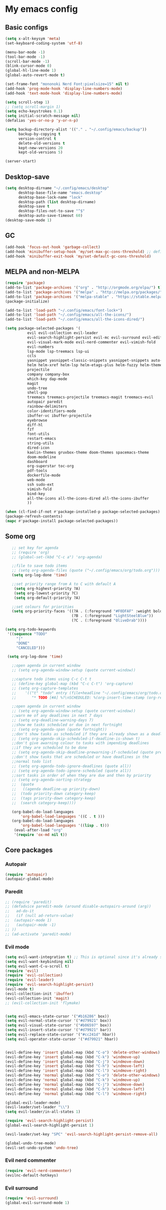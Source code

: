 * My emacs config
** Basic configs
   #+BEGIN_SRC emacs-lisp
	 (setq x-alt-keysym 'meta)
	 (set-keyboard-coding-system 'utf-8)

	 (menu-bar-mode -1)
	 (tool-bar-mode -1)
	 (scroll-bar-mode -1)
	 (blink-cursor-mode 0)
	 (global-hl-line-mode 1)
	 (global-auto-revert-mode t)

	 (set-frame-font "mononoki Nerd Font:pixelsize=15" nil t)
	 (add-hook 'prog-mode-hook 'display-line-numbers-mode)
	 (add-hook 'text-mode-hook 'display-line-numbers-mode)

	 (setq scroll-step 1)
	 ;; (setq scroll-margin 1)
	 (setq echo-keystrokes 0.1)
	 (setq initial-scratch-message nil)
	 (defalias 'yes-or-no-p 'y-or-n-p)

	 (setq backup-directory-alist '(("." . "~/.config/emacs/backup"))
		   backup-by-copying t
		   version-control t
		   delete-old-versions t
		   kept-new-versions 20
		   kept-old-versions 5)

	 (server-start)
   #+END_SRC

** Desktop-save
   #+BEGIN_SRC emacs-lisp
	 (setq desktop-dirname "~/.config/emacs/desktop"
		   desktop-base-file-name "emacs.desktop"
		   desktop-base-lock-name "lock"
		   desktop-path (list desktop-dirname)
		   desktop-save t
		   desktop-files-not-to-save "^$"
		   desktop-auto-save-timeout 60)
	 (desktop-save-mode 1)
   #+END_SRC

** GC
   #+BEGIN_SRC emacs-lisp
	 (add-hook 'focus-out-hook 'garbage-collect)
	 (add-hook 'minibuffer-setup-hook 'my/set-max-gc-cons-threshold) ;; defined in early-init.el
	 (add-hook 'minibuffer-exit-hook 'my/set-default-gc-cons-threshold)
   #+END_SRC

** MELPA and non-MELPA
#+BEGIN_SRC emacs-lisp
  (require 'package)
  (add-to-list 'package-archives '("org" . "http://orgmode.org/elpa/") t)
  (add-to-list 'package-archives '("melpa" . "http://melpa.org/packages/") t)
  (add-to-list 'package-archives '("melpa-stable" . "https://stable.melpa.org/packages/") t)
  (package-initialize)

  (add-to-list 'load-path "~/.config/emacs/font-lock+")
  (add-to-list 'load-path "~/.config/emacs/all-the-icons/")
  (add-to-list 'load-path "~/.config/emacs/all-the-icons-dired/")

  (setq package-selected-packages '(
            evil evil-collection evil-leader
            evil-search-highlight-persist evil-mc evil-surround evil-ediff
            evil-visual-mark-mode evil-nerd-commenter evil-vimish-fold
            evil-numbers
            lsp-mode lsp-treemacs lsp-ui
            ccls
            yasnippet yasnippet-classic-snippets yasnippet-snippets auto-yasnippet el-autoyas
            helm helm-xref helm-lsp helm-etags-plus helm-fuzzy helm-themes helm-make helm-projectile
            projectile
            company company-box
            which-key dap-mode
            magit
            undo-tree
            shell-pop
            treemacs treemacs-projectile treemacs-magit treemacs-evil
            autopair paredit
            rainbow-delimiters
            color-identifiers-mode
            ibuffer-vc ibuffer-projectile
            eyebrowse
            diff-hl
            fzf
            font-utils
            restart-emacs
            string-utils
            dired-icon
            kaolin-themes gruvbox-theme doom-themes spacemacs-theme
            doom-modeline
            dashboard
            org-superstar toc-org
            pdf-tools
            dockerfile-mode
            web-mode
            ssh sudo-ext
            vimish-fold
            bind-key
            all-the-icons all-the-icons-dired all-the-icons-ibuffer
            ))

  (when (cl-find-if-not #'package-installed-p package-selected-packages)
  (package-refresh-contents)
  (mapc #'package-install package-selected-packages))
#+END_SRC

** Some org
#+BEGIN_SRC emacs-lisp
	;; set key for agenda
	;; (require 'org)
	;; (global-set-(kbd "C-c a") 'org-agenda)

	;;file to save todo items
	;; (setq org-agenda-files (quote ("~/.config/emacs/org/todo.org")))
	(setq org-log-done 'time)

	;;set priority range from A to C with default A
	 (setq org-highest-priority ?A)
	 (setq org-lowest-priority ?C)
	 (setq org-default-priority ?A)

	;;set colours for priorities
	(setq org-priority-faces '((?A . (:foreground "#F0DFAF" :weight bold))
							   (?B . (:foreground "LightSteelBlue"))
							   (?C . (:foreground "OliveDrab"))))

 (setq org-todo-keywords
  '((sequence "TODO"
      "|"
      "DONE"
      "CANCELED")))

  (setq org-log-done 'time)

	;;open agenda in current window
	;; (setq org-agenda-window-setup (quote current-window))

	;;capture todo items using C-c C-t t
	;; (define-key global-map (kbd "C-c C-t") 'org-capture)
	;; (setq org-capture-templates
	;;	  '(("t" "todo" entry (file+headline "~/.config/emacs/org/todo.org" "Tasks")
	;;		 "* TODO [#A] %?\nSCHEDULED: %(org-insert-time-stamp (org-read-date nil t \"+0d\"))\n")))

	;;open agenda in current window
	;; (setq org-agenda-window-setup (quote current-window))
	;;warn me of any deadlines in next 7 days
	;; (setq org-deadline-warning-days 7)
	;;show me tasks scheduled or due in next fortnight
	;; (setq org-agenda-span (quote fortnight))
	;;don't show tasks as scheduled if they are already shown as a deadline
	;; (setq org-agenda-skip-scheduled-if-deadline-is-shown t)
	;;don't give awarning colour to tasks with impending deadlines
	;;if they are scheduled to be done
	;; (setq org-agenda-skip-deadline-prewarning-if-scheduled (quote pre-scheduled))
	;;don't show tasks that are scheduled or have deadlines in the
	;;normal todo list
	;; (setq org-agenda-todo-ignore-deadlines (quote all))
	;; (setq org-agenda-todo-ignore-scheduled (quote all))
	;;sort tasks in order of when they are due and then by priority
	;; (setq org-agenda-sorting-strategy
	;;  (quote
	;;   ((agenda deadline-up priority-down)
	;;	(todo priority-down category-keep)
	;;	(tags priority-down category-keep)
	;;	(search category-keep))))

	(org-babel-do-load-languages
		'org-babel-load-languages '((C . t )))
	(org-babel-do-load-languages
		'org-babel-load-languages '((lisp . t)))
	 (eval-after-load "org"
	 '(require 'ox-md nil t))
#+END_SRC

** Core packages
*** Autopair
#+BEGIN_SRC emacs-lisp
(require 'autopair)
(autopair-global-mode)
#+END_SRC

*** Paredit
#+BEGIN_SRC emacs-lisp
;; (require 'paredit)
;; (defadvice paredit-mode (around disable-autopairs-around (arg))
;;   ad-do-it
;;   (if (null ad-return-value)
;; 	(autopair-mode 1)
;;   (autopair-mode -1)
;; ))
;; (ad-activate 'paredit-mode)
#+END_SRC

*** Evil mode
#+BEGIN_SRC emacs-lisp
  (setq evil-want-integration t) ;; This is optional since it's already set to t by default.
  (setq evil-want-keybinding nil)
  (setq evil-want-C-u-scroll t)
  (require 'evil)
  (require 'evil-collection)
  (require 'evil-leader)
  (require 'evil-search-highlight-persist)
  (evil-mode t)
  (evil-collection-init 'ibuffer)
  (evil-collection-init 'magit)
  ;; (evil-collection-init 'flymake)


  (setq evil-emacs-state-cursor '("#b16286" box))
  (setq evil-normal-state-cursor '("#d79921" box))
  (setq evil-visual-state-cursor '("#b06597" box))
  (setq evil-insert-state-cursor '("#d79921" bar))
  (setq evil-replace-state-cursor '("#cc241d" hbar))
  (setq evil-operator-state-cursor '("#d79921" hbar))


  (evil-define-key 'insert global-map (kbd "C-o") 'delete-other-windows)
  (evil-define-key 'insert global-map (kbd "C-k") 'windmove-up)
  (evil-define-key 'insert global-map (kbd "C-j") 'windmove-down)
  (evil-define-key 'insert global-map (kbd "C-h") 'windmove-left)
  (evil-define-key 'insert global-map (kbd "C-l") 'windmove-right)
  (evil-define-key 'normal global-map (kbd "C-o") 'delete-other-windows)
  (evil-define-key 'normal global-map (kbd "C-k") 'windmove-up)
  (evil-define-key 'normal global-map (kbd "C-j") 'windmove-down)
  (evil-define-key 'normal global-map (kbd "C-h") 'windmove-left)
  (evil-define-key 'normal global-map (kbd "C-l") 'windmove-right)

  (global-evil-leader-mode)
  (evil-leader/set-leader "\\")
  (setq evil-leader/in-all-states 1)

  (require 'evil-search-highlight-persist)
  (global-evil-search-highlight-persist 1)

  (evil-leader/set-key "SPC" 'evil-search-highlight-persist-remove-all)

  (global-undo-tree-mode)
  (evil-set-undo-system 'undo-tree)
#+END_SRC

*** Evil nerd commenter
#+BEGIN_SRC emacs-lisp
(require 'evil-nerd-commenter)
(evilnc-default-hotkeys)
#+END_SRC

*** Evil surround
#+BEGIN_SRC emacs-lisp
  (require 'evil-surround)
  (global-evil-surround-mode 1)
#+END_SRC

*** Evil multiple-cursor
#+BEGIN_SRC emacs-lisp
  (require 'evil-mc)
  (global-evil-mc-mode 1)
#+END_SRC

*** Evil vimish Fold
	#+BEGIN_SRC emacs-lisp
	(require 'vimish-fold)
	(require 'evil-vimish-fold)
	(add-hook 'prog-mode-hook 'evil-vimish-fold-mode)
	(add-hook 'text-mode-hook 'evil-vimish-fold-mode)
	#+END_SRC

*** Evil numbers
#+BEGIN_SRC emacs-lisp
  (require 'evil-numbers)
  (define-key evil-normal-state-map (kbd "C-c C-a") 'evil-numbers/inc-at-pt)
  (define-key evil-normal-state-map (kbd "C-c C-x") 'evil-numbers/dec-at-pt)
#+END_SRC

*** Centaur tabs
#+BEGIN_SRC emacs-lisp
  ;; (require 'centaur-tabs)
  ;; (centaur-tabs-mode t)
  ;; (centaur-tabs-group-by-projectile-project)

  ;; (evil-define-key 'insert global-map (kbd "M-k") 'centaur-tabs-backward)
  ;; (evil-define-key 'insert global-map (kbd "M-j") 'centaur-tabs-forward)
  ;; (evil-define-key 'replace global-map (kbd "M-k") 'centaur-tabs-backward)
  ;; (evil-define-key 'replace global-map (kbd "M-j") 'centaur-tabs-forward)
  ;; (evil-define-key 'normal global-map (kbd "M-k") 'centaur-tabs-backward)
  ;; (evil-define-key 'normal global-map (kbd "M-j") 'centaur-tabs-forward)
  ;; (global-set-key (kbd "M-k") 'centaur-tabs-backward)
  ;; (global-set-key (kbd "M-j") 'centaur-tabs-forward)

  ;; (setq centaur-tabs-set-icons				t
  ;; 		centaur-tabs-gray-out-icons			'buffer
  ;; 		centaur-tabs-set-close-button		nil
  ;; 		centaur-tabs-set-modified-marker	t
  ;; 		centaur-tabs-modified-marker		"[+]"
  ;; 		centaur-tabs-height					32
  ;; 		centaur-tabs-style					"bar"
  ;; 		centaur-tabs-set-bar				'left
  ;; 		centaur-tabs-change-fonts			"mononoki Nerd Font:pixelsize=15")

  ;; (defun centaur-tabs-hide-tab (x)
  ;; 	  (let ((name (format "%s" x)))
  ;; 		  (or
  ;; 			  (string-prefix-p "*epc" name)
  ;; 			  (string-prefix-p "*helm" name)
  ;; 			  (string-prefix-p "*Helm" name)
  ;; 			  (string-prefix-p "*Compile-Log*" name)
  ;; 			  (string-prefix-p "*compilation*" name)
  ;; 			  (string-prefix-p "*Flymake diagnostics" name)
  ;; 			  (string-prefix-p "*lsp" name)
  ;; 			  (string-prefix-p "*scratch*" name)
  ;; 			  (string-prefix-p "*Messages*" name)
  ;; 			  (string-prefix-p "todo.org" name)
  ;; 			  (string-prefix-p "*Mingus Help*" name)
  ;; 			  (string-prefix-p "*Mingus*" name)
  ;; 			  (string-prefix-p "*Mingus Browser*" name)
  ;; 			  (string-prefix-p "TAGS" name)
  ;; 			  (string-prefix-p "*lsp-ui-doc" name)
  ;; 			  (and (string-prefix-p "magit" name)
  ;; 				  (not (file-name-extension name))))))

  ;; (add-hook 'dashboard-mode-hook #'centaur-tabs-local-mode)
  ;; (add-hook 'neotree-mode-hook #'centaur-tabs-local-mode)
  ;; (add-hook 'calendar-mode-hook #'centaur-tabs-local-mode)
  ;; (add-hook 'org-agenda-mode-hook #'centaur-tabs-local-mode)
  ;; (add-hook 'helpful-mode-hook #'centaur-tabs-local-mode)
  ;; (add-hook 'term-mode-hook #'centaur-tabs-local-mode)
#+END_SRC

*** Dashboard
#+BEGIN_SRC emacs-lisp
	(require 'dashboard)
	(dashboard-setup-startup-hook)

	(setq dashboard-banner-logo-title	(concat "Welcome back to Emacs " emacs-version ", partner!")
		  dashboard-startup-banner		"~/pics/profile/caco.png"
		  ;; dashboard-startup-banner		'official
		  dashboard-set-init-info		nil
		  dashboard-set-footer			nil
		  dashboard-center-content		t
		  dashboard-show-shortcuts		nil
		  dashboard-set-heading-icons	t
		  dashboard-set-file-icons		nil
		  dashboard-set-navigator		t
		  show-week-agenda-p			t)

	(setq dashboard-items '((projects . 10)
							(recents . 10)
							(bookmarks . 10)))

	(add-to-list 'evil-emacs-state-modes 'dashboard-mode)
#+END_SRC

*** w3m
#+BEGIN_SRC emacs-lisp
;; (require 'w3m-load)
;; (setq w3m-home-page "https://start.duckduckgo.com/")
;; (setq w3m-default-display-inline-images t)
;; (define-key w3m-mode-map "w" 'right-word)
;; (define-key w3m-mode-map "b" 'left-word)
;; (define-key w3m-mode-map "<" 'scroll-left)
;; (define-key w3m-mode-map ">" 'scroll-right)
;; (define-key w3m-mode-map (kbd "C-d") 'evil-scroll-page-down)
;; (define-key w3m-mode-map (kbd "C-u") 'evil-scroll-page-up)
;; (define-key w3m-mode-map "H" 'w3m-view-previous-page)
;; (define-key w3m-mode-map "L" 'w3m-view-next-page)
;; (define-key w3m-mode-map "o" 'w3m-goto-url)
;; (define-key w3m-mode-map "O" 'w3m-goto-url-new-session)
;; (define-key w3m-mode-map "v" 'w3m-view-image)
;; (define-key w3m-mode-map "$" 'w3m-end-of-line)
;; (define-key w3m-mode-map "^" 'w3m-beginning-of-line)
;; (define-key w3m-mode-map (kbd "M-j") 'w3m-next-buffer)
;; (define-key w3m-mode-map (kbd "M-k") 'w3m-previous-buffer)
;; (define-key w3m-mode-map "t" 'w3m-copy-buffer)
#+END_SRC

*** Treemacs
	#+BEGIN_SRC emacs-lisp
	  (require 'treemacs)
	  (require 'treemacs-evil)
	  (require 'treemacs-magit)
	  (require 'treemacs-projectile)
	  (setq treemacs-python-executable "/usr/local/bin/python3.7")
	#+END_SRC

*** Helm, projectile
	#+BEGIN_SRC emacs-lisp
	  (require 'helm-config)
	  (require 'helm-misc)
	  (require 'helm-projectile)
	  (require 'helm-locate)
	  (require 'helm-lsp)

	  (global-set-key (kbd "M-x") 'helm-M-x)
	  (global-set-key (kbd "C-x C-f") #'helm-find-files)
	  (global-set-key (kbd "M-p") #'helm-projectile-switch-project)
	  (global-set-key (kbd "C-x C-b") #'helm-mini)
	  (global-set-key (kbd "C-x p") #'helm-projectile)
	  (define-key helm-map (kbd "<tab>") 'helm-execute-persistent-action)
	  (define-key helm-map (kbd "C-i") 'helm-execute-persistent-action)
	  (define-key helm-map (kbd "C-z") 'helm-select-action)
	  (define-key helm-map (kbd "C-j") 'helm-next-line)
	  (define-key helm-map (kbd "C-k") 'helm-previous-line)
	  (define-key helm-find-files-map (kbd "C-h") 'helm-find-files-up-one-level)
	  (define-key helm-find-files-map (kbd "C-l") 'helm-execute-persistent-action)

	  (setq helm-quick-update				t
			helm-bookmark-show-location		t
			helm-buffers-fuzzy-matching		t
			helm-make-executable			"/usr/local/bin/gmake"
			helm-make-nproc					5
			helm-split-window-in-side-p		t)

	  (defun helm-my-buffers ()
		(interactive)
		(let ((helm-ff-transformer-show-only-basename nil))
		  (helm-other-buffer '(helm-c-source-buffers-list
							   helm-c-source-elscreen
							   helm-c-source-projectile-files-list
							   helm-c-source-ctags
							   helm-c-source-recentf
							   helm-c-source-locate)
							 "*helm-my-buffers*")))

	  (helm-mode 1)
	  (projectile-mode +1)
	#+END_SRC

*** DOOM Modeline
#+BEGIN_SRC emacs-lisp
(setq display-time-string-forms
	   '((propertize (concat " " 24-hours ":" minutes " "))))

(require 'doom-modeline)
(doom-modeline-mode 1)
(setq doom-modeline-height 30)
(setq doom-modeline-project-detection 'projectile)
(setq doom-modeline-buffer-file-name-style 'truncate-upto-project)
(setq doom-modeline-icon (display-graphic-p))
(setq doom-modeline-major-mode-icon t)
(setq doom-modeline-major-mode-color-icon t)
(setq doom-modeline-buffer-state-icon t)
(setq doom-modeline-buffer-modification-icon t)
(setq doom-modeline-unicode-fallback t)
(setq doom-modeline-enable-word-count nil)
(setq doom-modeline-buffer-encoding nil)
(setq doom-modeline-indent-info nil)
(setq doom-modeline-checker-simple-format t)
(setq doom-modeline-number-limit 99)
(setq doom-modeline-vcs-max-length 12)
(setq doom-modeline-persp-name t)
(setq doom-modeline-lsp t)
(setq doom-modeline-github nil)
(setq doom-modeline-github-interval (* 30 60))
(setq doom-modeline-modal-icon t)
(setq doom-modeline-gnus nil)
(setq doom-modeline-irc t)
(setq doom-modeline-irc-stylize 'identity)
(setq doom-modeline-env-version t)
(setq doom-modeline-env-python-executable "python-shell-interpreter")
(setq doom-modeline-env-ruby-executable "ruby")
(setq doom-modeline-env-perl-executable "perl")
(setq doom-modeline-env-go-executable "go")
(setq doom-modeline-env-elixir-executable "iex")
(setq doom-modeline-env-rust-executable "rustc")
(setq doom-modeline-env-load-string "...")
(setq doom-modeline-before-update-env-hook nil)
(setq doom-modeline-after-update-env-hook nil)
(display-battery-mode)
(column-number-mode)
(display-time)
(doom-themes-neotree-config)
#+END_SRC

*** Colors and rainbows
#+BEGIN_SRC emacs-lisp
;; (require 'color-identifiers-mode)
;; (global-color-identifiers-mode)

(require 'rainbow-delimiters)
(add-hook 'prog-mode-hook 'rainbow-delimiters-mode)
#+END_SRC

*** C default style
#+BEGIN_SRC emacs-lisp
  (c-add-style "openbsd"
			   '("bsd"
				 (c-backspace-function . delete-backward-char)
				 (c-syntactic-indentation-in-macros . nil)
				 (c-tab-always-indent . nil)
				 (c-hanging-braces-alist
				  (block-close . c-snug-do-while))
				 (c-offsets-alist
				  (arglist-cont-nonempty . *)
				  (statement-cont . *))
				 (indent-tabs-mode . t)))
  (setq c-default-style "openbsd")
#+END_SRC

*** Magit
#+BEGIN_SRC emacs-lisp
(require 'magit)

(defun my/magit-kill-buffers ()
	"Restore window configuration and kill all Magit buffers.
Attribution: URL `https://manuel-uberti.github.io/emacs/2018/02/17/magit-bury-buffer/'"
	(interactive)
	(let ((buffers (magit-mode-get-buffers)))
		(magit-restore-window-configuration)
	    (mapc #'kill-buffer buffers)))

(bind-key "q" #'my/magit-kill-buffers magit-status-mode-map)
(evil-define-key 'insert magit-status-mode-map (kbd "q") #'my/magit-kill-buffers)
(evil-define-key 'normal magit-status-mode-map (kbd "q") #'my/magit-kill-buffers)
#+END_SRC

*** Lock windows
#+BEGIN_SRC emacs-lisp
(defun my/toggle-window-dedicated ()
  "Control whether or not Emacs is allowed to display another
buffer in current window."
  (interactive)
  (message
   (if (let (window (get-buffer-window (current-buffer)))
		 (set-window-dedicated-p window (not (window-dedicated-p window))))
	   "%s: locked"
	 "%s is up for grabs")
   (current-buffer)))

(global-set-key (kbd "C-c t") 'my/toggle-window-dedicated)
#+END_SRC

*** Tabs and stuff
#+BEGIN_SRC emacs-lisp
(defun minibuffer-keyboard-quit ()
  "Abort recursive edit.
In Delete Selection mode, if the mark is active, just deactivate it;
then it takes a second \\[keyboard-quit] to abort the minibuffer."
  (interactive)
  (if (and delete-selection-mode transient-mark-mode mark-active)
	  (setq deactivate-mark  t)
	(when (get-buffer "*Completions*") (delete-windows-on "*Completions*"))
	(abort-recursive-edit)))
(define-key evil-normal-state-map [escape] 'keyboard-quit)
(define-key evil-visual-state-map [escape] 'keyboard-quit)
(define-key minibuffer-local-map [escape] 'minibuffer-keyboard-quit)
(define-key minibuffer-local-ns-map [escape] 'minibuffer-keyboard-quit)
(define-key minibuffer-local-completion-map [escape] 'minibuffer-keyboard-quit)
(define-key minibuffer-local-must-match-map [escape] 'minibuffer-keyboard-quit)
(define-key minibuffer-local-isearch-map [escape] 'minibuffer-keyboard-quit)

(defun my/insert-tab-char ()
  (interactive)
  (insert "\t"))

(define-key evil-insert-state-map [tab] 'my/insert-tab-char)
(setq my/tab-stop 4)
(setq-default indent-tabs-mode t)
(setq tab-always-indent 'complete)
(setq-default tab-width my/tab-stop)
(setq tab-width my/tab-stop)
(setq-default c-basic-offset my/tab-stop)
(setq-default cperl-indent-level my/tab-stop)
#+END_SRC

*** ibuffer
	#+BEGIN_SRC emacs-lisp
	  (require 'ibuffer)
	  (require 'ibuffer-vc)
	  (require 'ibuffer-projectile)
	  (add-hook 'ibuffer-hook
				(lambda ()
				  (ibuffer-projectile-set-filter-groups)
				  (unless (eq ibuffer-sorting-mode 'alphabetic)
					(ibuffer-do-sort-by-alphabetic))))
	#+END_SRC

*** all the icons
#+BEGIN_SRC emacs-lisp
(require 'font-lock+)
(require 'all-the-icons)
(require 'all-the-icons-dired)
(require 'all-the-icons-ibuffer)
(load "all-the-icons-dired.el")
(add-hook 'dired-mode-hook 'all-the-icons-dired-mode)
(all-the-icons-ibuffer-mode 1)
#+END_SRC

*** which-key
#+BEGIN_SRC emacs-lisp
(require 'which-key)
(which-key-mode)
#+END_SRC

*** shell-pop
#+BEGIN_SRC emacs-lisp
(require 'shell-pop)
(setq my/shell-pop-shell-type
	(quote
	("ansi-term" "*ansi-term*"
	(lambda nil
	(ansi-term shell-pop-term-shell)))))

(setq shell-pop-term-shell "/usr/local/bin/zsh")
(add-to-list 'evil-emacs-state-modes 'term-mode)
#+END_SRC

*** org-superstar
#+BEGIN_SRC emacs-lisp
(require 'org-superstar)
(add-hook 'org-mode-hook (lambda () (org-superstar-mode 1)))
#+END_SRC

*** toc-org
#+BEGIN_SRC emacs-lisp
(require 'toc-org)
(add-hook 'org-mode-hook 'toc-org-mode)
;; enable in markdown, too
(add-hook 'markdown-mode-hook 'toc-org-mode)
(define-key markdown-mode-map (kbd "\C-c\C-o") 'toc-org-markdown-follow-thing-at-point)
#+END_SRC

*** lsp, ccls, company, yasnippet
#+BEGIN_SRC emacs-lisp
  (require 'lsp-mode)
  (require 'lsp-ui)
  (require 'ccls)
  (require 'company)
  (require 'company-box)
  (require 'yasnippet)
  (require 'yasnippet-snippets)
  (require 'yasnippet-classic-snippets)
  (yas-reload-all)
  (yas-global-mode)
  (add-hook 'c-mode-hook 'lsp)
  (add-hook 'c++-mode-hook 'lsp)

  (setq lsp-ui-doc-header nil
		lsp-ui-doc-position 'top
		lsp-ui-sideline-enable t)

  (setq lsp-enable-indentation nil
		lsp-completion-enable t
		lsp-headerline-breadcrumb-enable nil)
  (setq gc-cons-threshold (* 100 1024 1024)
		read-process-output-max (* 1024 1024)
		treemacs-space-between-root-nodes nil
		company-idle-delay 0.0
		company-minimum-prefix-length 1
		lsp-idle-delay 0.1)

  (with-eval-after-load 'lsp-mode
	(add-hook 'lsp-mode-hook #'lsp-enable-which-key-integration)
	(require 'dap-cpptools)
	(yas-global-mode))

  (add-hook 'after-init-hook 'global-company-mode)
  (global-company-mode)

  (define-key company-active-map (kbd "C-j") 'company-select-next)
  (define-key company-active-map (kbd "C-k") 'company-select-previous)
  (define-key company-search-map (kbd "C-j") 'company-select-next)
  (define-key company-search-map (kbd "C-k") 'company-select-previous)
  (define-key company-search-map (kbd "C-t") 'company-search-toggle-filtering)
  ;; (push 'company-lsp company-backends)
  ;; (setq company-transformers nil company-lsp-async t company-lsp-cache-candidates nil)
  (add-hook 'company-mode-hook 'company-box-mode)

  (setq ccls-executable "/usr/local/bin/ccls")

  (defun ccls/callee () (interactive) (lsp-ui-peek-find-custom "$ccls/call" '(:callee t)))
  (defun ccls/caller () (interactive) (lsp-ui-peek-find-custom "$ccls/call"))
  (defun ccls/vars (kind) (lsp-ui-peek-find-custom "$ccls/vars" `(:kind ,kind)))
  (defun ccls/base (levels) (lsp-ui-peek-find-custom "$ccls/inheritance" `(:levels ,levels)))
  (defun ccls/derived (levels) (lsp-ui-peek-find-custom "$ccls/inheritance" `(:levels ,levels :derived t)))
  (defun ccls/member (kind) (interactive) (lsp-ui-peek-find-custom "$ccls/member" `(:kind ,kind)))

  ;; References w/ Role::Role
  (defun ccls/references-read () (interactive)
		 (lsp-ui-peek-find-custom "textDocument/references"
								  (plist-put (lsp--text-document-position-params) :role 8)))

  ;; References w/ Role::Write
  (defun ccls/references-write ()
	(interactive)
	(lsp-ui-peek-find-custom "textDocument/references"
							 (plist-put (lsp--text-document-position-params) :role 16)))

  ;; References w/ Role::Dynamic bit (macro expansions)
  (defun ccls/references-macro () (interactive)
		 (lsp-ui-peek-find-custom "textDocument/references"
								  (plist-put (lsp--text-document-position-params) :role 64)))

  ;; References w/o Role::Call bit (e.g. where functions are taken addresses)
  (defun ccls/references-not-call () (interactive)
		 (lsp-ui-peek-find-custom "textDocument/references"
								  (plist-put (lsp--text-document-position-params) :excludeRole 32)))

  ;; ccls/vars ccls/base ccls/derived ccls/members have a parameter while others are interactive.
  ;; (ccls/base 1) direct bases
  ;; (ccls/derived 1) direct derived
  ;; (ccls/member 2) => 2 (Type) => nested classes / types in a namespace
  ;; (ccls/member 3) => 3 (Func) => member functions / functions in a namespace
  ;; (ccls/member 0) => member variables / variables in a namespace
  ;; (ccls/vars 1) => field
  ;; (ccls/vars 2) => local variable
  ;; (ccls/vars 3) => field or local variable. 3 = 1 | 2
  ;; (ccls/vars 4) => parameter

  ;; References whose filenames are under this project
  (setq ccls-sem-highlight-method 'overlay)
  (ccls-use-default-rainbow-sem-highlight)
#+END_SRC

*** diff-hl
#+BEGIN_SRC emacs-lisp
  (require 'diff-hl)
  (global-diff-hl-mode)
  (add-hook 'magit-pre-refresh-hook 'diff-hl-magit-pre-refresh)
  (add-hook 'magit-post-refresh-hook 'diff-hl-magit-post-refresh)
#+END_SRC

*** Saveplace, savehist
	#+BEGIN_SRC emacs-lisp
	  (require 'saveplace)
	  (add-hook 'after-init-hook 'save-place-mode)
	  (require 'savehist)
	  (setq history-length 1000
			savehist-additional-variables '(search-ring
											regexp-search-ring
											extended-command-history)
			savehist-autosave-interval 60)
	  (add-hook 'after-init-hook 'savehist-mode)
	#+END_SRC
	
*** Eyebrowse
	#+BEGIN_SRC emacs-lisp
	  (require 'eyebrowse)
	  (define-key eyebrowse-mode-map (kbd "M-1") 'eyebrowse-switch-to-window-config-1)
	  (define-key eyebrowse-mode-map (kbd "M-2") 'eyebrowse-switch-to-window-config-2)
	  (define-key eyebrowse-mode-map (kbd "M-3") 'eyebrowse-switch-to-window-config-3)
	  (define-key eyebrowse-mode-map (kbd "M-4") 'eyebrowse-switch-to-window-config-4)
	  (define-key eyebrowse-mode-map (kbd "M-5") 'eyebrowse-switch-to-window-config-5)
	  (define-key eyebrowse-mode-map (kbd "M-6") 'eyebrowse-switch-to-window-config-6)
	  (define-key eyebrowse-mode-map (kbd "M-7") 'eyebrowse-switch-to-window-config-7)
	  (define-key eyebrowse-mode-map (kbd "M-8") 'eyebrowse-switch-to-window-config-8)
	  (eyebrowse-mode t)
	  (setq eyebrowse-new-workspace t)
	#+END_SRC

*** undo-tree
	#+BEGIN_SRC emacs-lisp
	(require 'undo-tree)
	#+END_SRC

** Compilation
*** Close window after errorless compilation
#+BEGIN_SRC emacs-lisp
  (defun bury-compile-buffer-if-successful (buffer string)
   "Bury a compilation buffer if succeeded without warnings "
   (when (and
		   (buffer-live-p buffer)
		   (string-match "compilation" (buffer-name buffer))
		   (string-match "finished" string)
		   (not
			(with-current-buffer buffer
			  (goto-char (point-min))
			  (search-forward "warning" nil t))))
	  (run-with-timer 0.5 nil
					  (lambda (buf)
						(bury-buffer buf)
						(switch-to-prev-buffer (get-buffer-window buf) 'kill)
  						(delete-window))
					  buffer)))
  (add-hook 'compilation-finish-functions 'bury-compile-buffer-if-successful)
#+END_SRC

** Other key bindings
   #+BEGIN_SRC emacs-lisp
	 (defun my/nothing ())
	 (global-set-key [f1] 'shell-pop)
	 (global-set-key [f2] 'treemacs)
	 (global-set-key [f3] 'flymake-show-diagnostics-buffer)
	 (global-set-key [f4] 'helm-make-projectile)
	 (global-set-key [f5] 'undo-tree-visualize)
	 (global-set-key (kbd "C-x d") 'dired)
	 (global-set-key (kbd "C-x b") 'ibuffer)
	 (global-set-key (kbd "M-9") 'shell-command)
	 (global-set-key (kbd "M-0") 'async-shell-command)
	 (global-set-key (kbd "M-j") 'next-buffer)
	 (global-set-key (kbd "M-k") 'previous-buffer)

	 (shell-pop--set-shell-type 'my/shell-pop-shell-type my/shell-pop-shell-type)
   #+END_SRC

